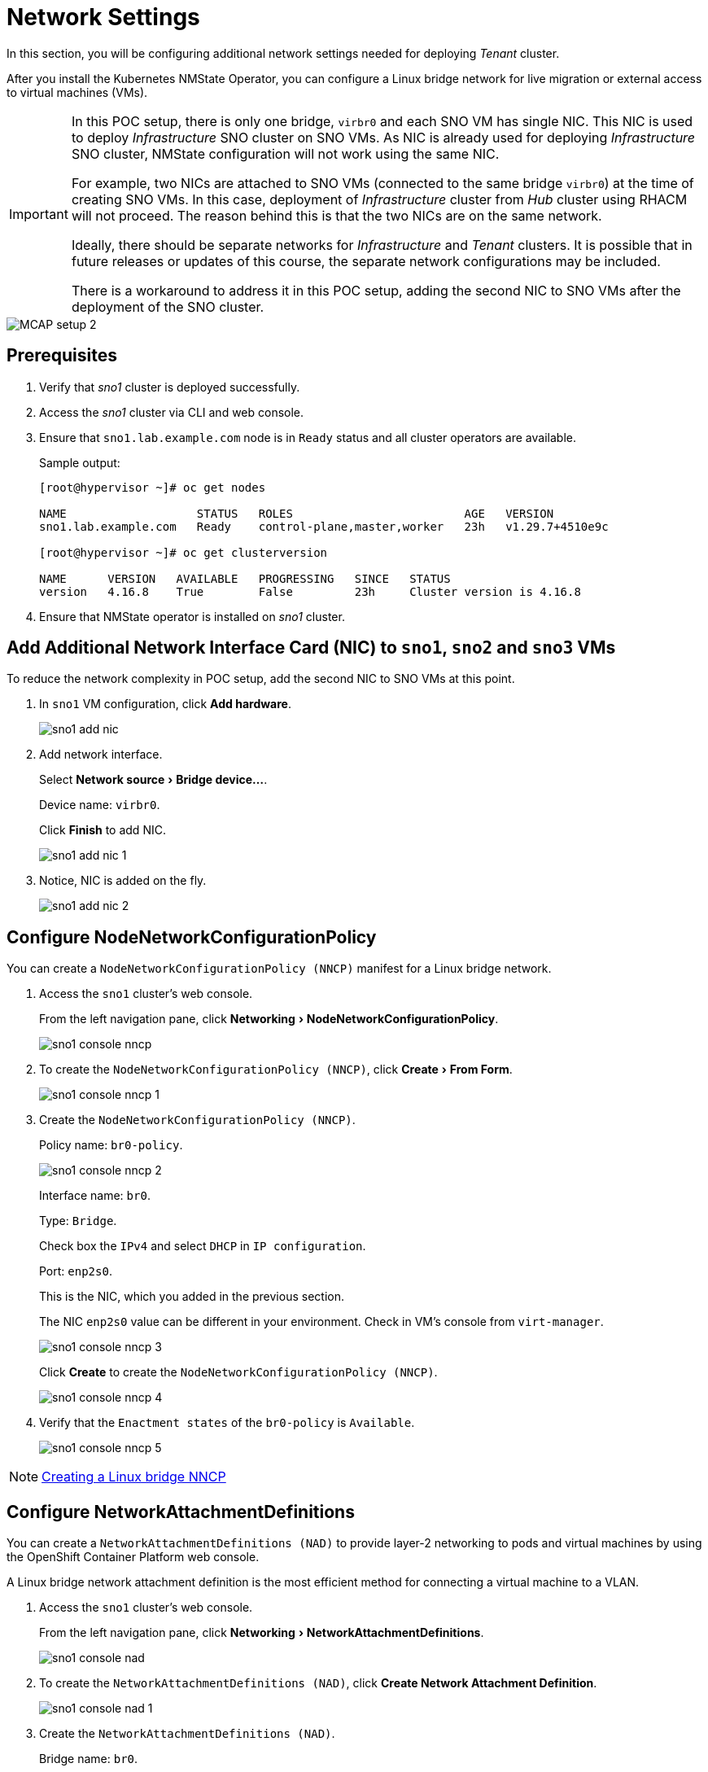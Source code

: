 = Network Settings
:experimental:

In this section, you will be configuring additional network settings needed for deploying _Tenant_ cluster.

After you install the Kubernetes NMState Operator, you can configure a Linux bridge network for live migration or external access to virtual machines (VMs).

[IMPORTANT]
====
In this POC setup, there is only one bridge, `virbr0` and each SNO VM has single NIC.
This NIC is used to deploy _Infrastructure_ SNO cluster on SNO VMs.
As NIC is already used for deploying _Infrastructure_ SNO cluster, NMState configuration will not work using the same NIC.

For example, two NICs are attached to SNO VMs (connected to the same bridge `virbr0`) at the time of creating SNO VMs.
In this case, deployment of _Infrastructure_ cluster from _Hub_ cluster using RHACM will not proceed.
The reason behind this is that the two NICs are on the same network.

Ideally, there should be separate networks for _Infrastructure_ and _Tenant_ clusters.
It is possible that in future releases or updates of this course, the separate network configurations may be included.

There is a workaround to address it in this POC setup, adding the second NIC to SNO VMs after the deployment of the SNO cluster.
====

image::MCAP_setup_2.png[]

== Prerequisites

. Verify that _sno1_ cluster is deployed successfully.

. Access the _sno1_ cluster via CLI and web console.

. Ensure that `sno1.lab.example.com` node is in `Ready` status and all cluster operators are available.
+
.Sample output:
----
[root@hypervisor ~]# oc get nodes

NAME                   STATUS   ROLES                         AGE   VERSION
sno1.lab.example.com   Ready    control-plane,master,worker   23h   v1.29.7+4510e9c

[root@hypervisor ~]# oc get clusterversion

NAME      VERSION   AVAILABLE   PROGRESSING   SINCE   STATUS
version   4.16.8    True        False         23h     Cluster version is 4.16.8
----

. Ensure that NMState operator is installed on _sno1_ cluster.

== Add Additional Network Interface Card (NIC) to `sno1`, `sno2` and `sno3` VMs

To reduce the network complexity in POC setup, add the second NIC to SNO VMs at this point.

. In `sno1` VM configuration, click btn:[Add hardware].
+
image::sno1_add_nic.png[]

. Add network interface.
+
Select menu:Network source[Bridge device...].
+
Device name: `virbr0`.
+
Click btn:[Finish] to add NIC.
+
image::sno1_add_nic_1.png[]

. Notice, NIC is added on the fly.
+
image::sno1_add_nic_2.png[]

== Configure NodeNetworkConfigurationPolicy

You can create a `NodeNetworkConfigurationPolicy (NNCP)` manifest for a Linux bridge network.

. Access the `sno1` cluster's web console.
+
From the left navigation pane, click menu:Networking[NodeNetworkConfigurationPolicy].
+
image::sno1_console_nncp.png[]

. To create the `NodeNetworkConfigurationPolicy (NNCP)`, click menu:Create[From Form].
+
image::sno1_console_nncp_1.png[]

. Create the `NodeNetworkConfigurationPolicy (NNCP)`.
+
Policy name: `br0-policy`.
+
image::sno1_console_nncp_2.png[]
+
Interface name: `br0`.
+
Type: `Bridge`.
+
Check box the `IPv4` and select `DHCP` in `IP configuration`.
+
Port: `enp2s0`.
+
This is the NIC, which you added in the previous section.
+
The NIC `enp2s0` value can be different in your environment.
Check in VM's console from `virt-manager`.
+
image::sno1_console_nncp_3.png[]
+
Click btn:[Create] to create the `NodeNetworkConfigurationPolicy (NNCP)`.
+
image::sno1_console_nncp_4.png[]

. Verify that the `Enactment states` of the `br0-policy` is `Available`.
+
image::sno1_console_nncp_5.png[]

[NOTE]
https://docs.redhat.com/en/documentation/openshift_container_platform/4.16/html-single/virtualization/index#virt-creating-linux-bridge-nncp_virt-post-install-network-config[Creating a Linux bridge NNCP,window=read-later]

== Configure NetworkAttachmentDefinitions

You can create a `NetworkAttachmentDefinitions (NAD)` to provide layer-2 networking to pods and virtual machines by using the OpenShift Container Platform web console.

A Linux bridge network attachment definition is the most efficient method for connecting a virtual machine to a VLAN.

. Access the `sno1` cluster's web console.
+
From the left navigation pane, click menu:Networking[NetworkAttachmentDefinitions].
+
image::sno1_console_nad.png[]

. To create the `NetworkAttachmentDefinitions (NAD)`, click btn:[Create Network Attachment Definition].
+
image::sno1_console_nad_1.png[]

. Create the `NetworkAttachmentDefinitions (NAD)`.
+
Bridge name: `br0`.
+
Click btn:[Create] to create the `NetworkAttachmentDefinitions (NAD)`.
+
image::sno1_console_nad_2.png[]

. Verify that the `NetworkAttachmentDefinitions (NAD)` is created successfully.
+
image::sno1_console_nad_3.png[]

[NOTE]
https://docs.redhat.com/en/documentation/openshift_container_platform/4.16/html-single/virtualization/index#virt-creating-linux-bridge-nad-web_virt-post-install-network-config[Creating a Linux bridge NAD,window=read-later]

== Network Settings on `sno2` and `sno3` Clusters

. Follow the same prerequisites from the previous section for `sno2` and `sno3` clusters.
. Follow the same steps from the previous section for configuring network settings on the `sno2` and `sno3` clusters.
